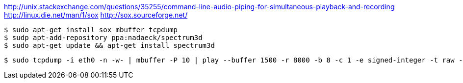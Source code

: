:title: Data as Art: Visualizing your network traffic in realtime
:slug: data-as-art-visualizing-your-network-traffic-in-realtime
:date: 2013-06-13 12:42:35
:tags: audio, linux



http://unix.stackexchange.com/questions/35255/command-line-audio-piping-for-simultaneous-playback-and-recording[http://unix.stackexchange.com/questions/35255/command-line-audio-piping-for-simultaneous-playback-and-recording]
http://linux.die.net/man/1/sox[http://linux.die.net/man/1/sox]
http://sox.sourceforge.net/[http://sox.sourceforge.net/]

[source,console]
----
$ sudo apt-get install sox mbuffer tcpdump
$ sudp apt-add-repository ppa:nadaeck/spectrum3d
$ sudo apt-get update && apt-get install spectrum3d
----

[source,console]
----
$ sudo tcpdump -i eth0 -n -w- | mbuffer -P 10 | play --buffer 1500 -r 8000 -b 8 -c 1 -e signed-integer -t raw - band 2k speed 0.1 reverb
----
